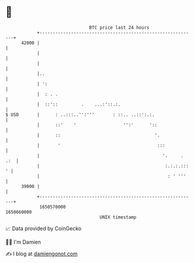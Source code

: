 * 👋

#+begin_example
                                   BTC price last 24 hours                    
               +------------------------------------------------------------+ 
         42000 |                                                            | 
               |                                                            | 
               |                                                            | 
               |..                                                          | 
               | ':                                                         | 
               |  : . .                                                     | 
               |  ::'::         .    ...:'::.:.                             | 
   $ USD       |      : ..:::..'':'''       : ::.. ..::':.:.                | 
               |      ::'    '                  '':'      '::               | 
               |      ::                                    '.              | 
               |       '                                     :::            | 
               |                                               '.     . .:  | 
               |                                                :.:.:.::: ' | 
               |                                                 : ' '''    | 
         39000 |                                                            | 
               +------------------------------------------------------------+ 
                1650570000                                        1650660000  
                                       UNIX timestamp                         
#+end_example
📈 Data provided by CoinGecko

🧑‍💻 I'm Damien

✍️ I blog at [[https://www.damiengonot.com][damiengonot.com]]
